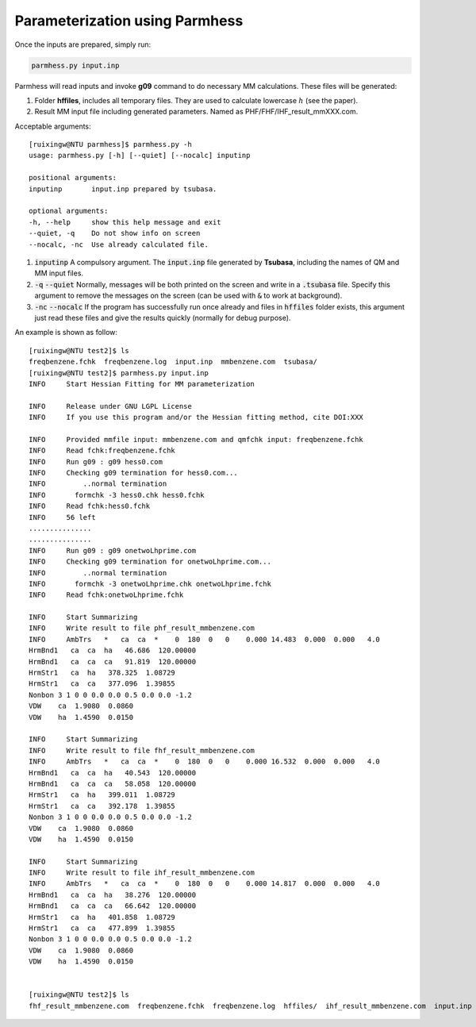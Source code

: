 ===============================
Parameterization using Parmhess
===============================

Once the inputs are prepared, simply run:

.. code-block::  bash

   parmhess.py input.inp

Parmhess will read inputs and invoke **g09** command to do necessary MM calculations. These files will be generated:

1. Folder **hffiles**, includes all temporary files. They are used to calculate lowercase :math:`h` (see the paper).
2. Result MM input file including generated parameters. Named as PHF/FHF/IHF_result_mmXXX.com.



Acceptable arguments:


::

  [ruixingw@NTU parmhess]$ parmhess.py -h
  usage: parmhess.py [-h] [--quiet] [--nocalc] inputinp

  positional arguments:
  inputinp       input.inp prepared by tsubasa.

  optional arguments:
  -h, --help     show this help message and exit
  --quiet, -q    Do not show info on screen
  --nocalc, -nc  Use already calculated file.


1. :code:`inputinp` A compulsory argument. The :code:`input.inp` file generated by **Tsubasa**, including the names of QM and MM input files.

2. :code:`-q` :code:`--quiet` Normally, messages will be both printed on the screen and write in a :code:`.tsubasa` file. Specify this argument to remove the messages on the screen (can be used with :code:`&` to work at background).

3. :code:`-nc` :code:`--nocalc` If the program has successfully run once already and files in :code:`hffiles` folder exists, this argument just read these files and give the results quickly (normally for debug purpose).


An example is shown as follow:

::

  [ruixingw@NTU test2]$ ls
  freqbenzene.fchk  freqbenzene.log  input.inp  mmbenzene.com  tsubasa/
  [ruixingw@NTU test2]$ parmhess.py input.inp
  INFO     Start Hessian Fitting for MM parameterization

  INFO     Release under GNU LGPL License
  INFO     If you use this program and/or the Hessian fitting method, cite DOI:XXX

  INFO     Provided mmfile input: mmbenzene.com and qmfchk input: freqbenzene.fchk
  INFO     Read fchk:freqbenzene.fchk
  INFO     Run g09 : g09 hess0.com
  INFO     Checking g09 termination for hess0.com...
  INFO         ..normal termination
  INFO       formchk -3 hess0.chk hess0.fchk
  INFO     Read fchk:hess0.fchk
  INFO     56 left
  ...............
  ...............
  INFO     Run g09 : g09 onetwoLhprime.com
  INFO     Checking g09 termination for onetwoLhprime.com...
  INFO         ..normal termination
  INFO       formchk -3 onetwoLhprime.chk onetwoLhprime.fchk
  INFO     Read fchk:onetwoLhprime.fchk

  INFO     Start Summarizing
  INFO     Write result to file phf_result_mmbenzene.com
  INFO     AmbTrs   *   ca  ca  *    0  180  0   0    0.000 14.483  0.000  0.000   4.0
  HrmBnd1   ca  ca  ha   46.686  120.00000
  HrmBnd1   ca  ca  ca   91.819  120.00000
  HrmStr1   ca  ha   378.325  1.08729
  HrmStr1   ca  ca   377.096  1.39855
  Nonbon 3 1 0 0 0.0 0.0 0.5 0.0 0.0 -1.2
  VDW    ca  1.9080  0.0860
  VDW    ha  1.4590  0.0150

  INFO     Start Summarizing
  INFO     Write result to file fhf_result_mmbenzene.com
  INFO     AmbTrs   *   ca  ca  *    0  180  0   0    0.000 16.532  0.000  0.000   4.0
  HrmBnd1   ca  ca  ha   40.543  120.00000
  HrmBnd1   ca  ca  ca   58.058  120.00000
  HrmStr1   ca  ha   399.011  1.08729
  HrmStr1   ca  ca   392.178  1.39855
  Nonbon 3 1 0 0 0.0 0.0 0.5 0.0 0.0 -1.2
  VDW    ca  1.9080  0.0860
  VDW    ha  1.4590  0.0150

  INFO     Start Summarizing
  INFO     Write result to file ihf_result_mmbenzene.com
  INFO     AmbTrs   *   ca  ca  *    0  180  0   0    0.000 14.817  0.000  0.000   4.0
  HrmBnd1   ca  ca  ha   38.276  120.00000
  HrmBnd1   ca  ca  ca   66.642  120.00000
  HrmStr1   ca  ha   401.858  1.08729
  HrmStr1   ca  ca   477.899  1.39855
  Nonbon 3 1 0 0 0.0 0.0 0.5 0.0 0.0 -1.2
  VDW    ca  1.9080  0.0860
  VDW    ha  1.4590  0.0150


  [ruixingw@NTU test2]$ ls
  fhf_result_mmbenzene.com  freqbenzene.fchk  freqbenzene.log  hffiles/  ihf_result_mmbenzene.com  input.inp  mmbenzene.com  phf_result_mmbenzene.com  test.out  tsubasa/
